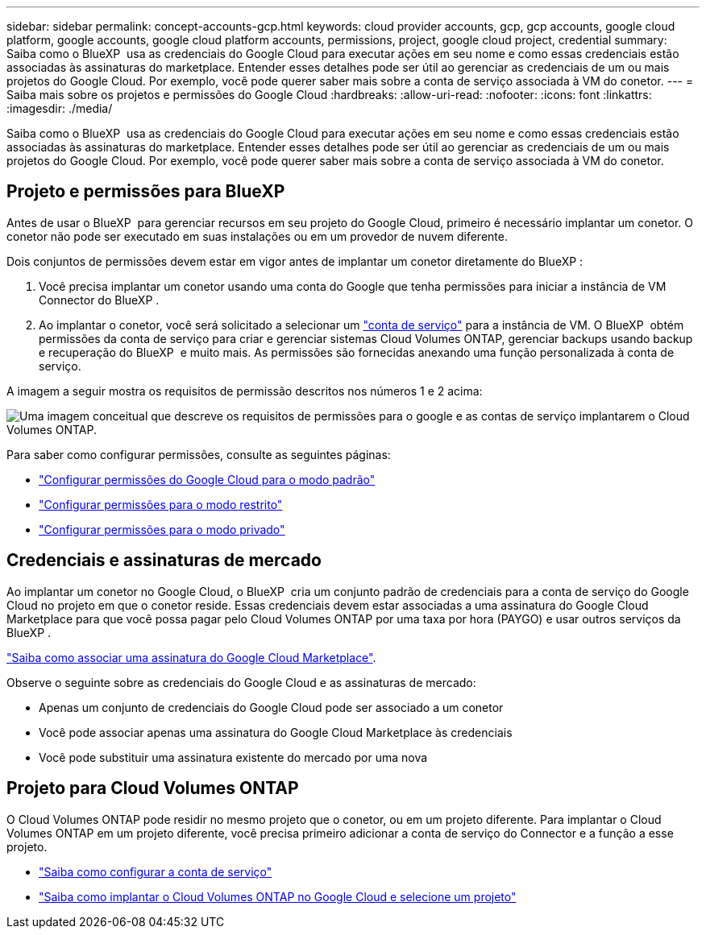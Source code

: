 ---
sidebar: sidebar 
permalink: concept-accounts-gcp.html 
keywords: cloud provider accounts, gcp, gcp accounts, google cloud platform, google accounts, google cloud platform accounts, permissions, project, google cloud project, credential 
summary: Saiba como o BlueXP  usa as credenciais do Google Cloud para executar ações em seu nome e como essas credenciais estão associadas às assinaturas do marketplace. Entender esses detalhes pode ser útil ao gerenciar as credenciais de um ou mais projetos do Google Cloud. Por exemplo, você pode querer saber mais sobre a conta de serviço associada à VM do conetor. 
---
= Saiba mais sobre os projetos e permissões do Google Cloud
:hardbreaks:
:allow-uri-read: 
:nofooter: 
:icons: font
:linkattrs: 
:imagesdir: ./media/


[role="lead"]
Saiba como o BlueXP  usa as credenciais do Google Cloud para executar ações em seu nome e como essas credenciais estão associadas às assinaturas do marketplace. Entender esses detalhes pode ser útil ao gerenciar as credenciais de um ou mais projetos do Google Cloud. Por exemplo, você pode querer saber mais sobre a conta de serviço associada à VM do conetor.



== Projeto e permissões para BlueXP 

Antes de usar o BlueXP  para gerenciar recursos em seu projeto do Google Cloud, primeiro é necessário implantar um conetor. O conetor não pode ser executado em suas instalações ou em um provedor de nuvem diferente.

Dois conjuntos de permissões devem estar em vigor antes de implantar um conetor diretamente do BlueXP :

. Você precisa implantar um conetor usando uma conta do Google que tenha permissões para iniciar a instância de VM Connector do BlueXP .
. Ao implantar o conetor, você será solicitado a selecionar um https://cloud.google.com/iam/docs/service-accounts["conta de serviço"^] para a instância de VM. O BlueXP  obtém permissões da conta de serviço para criar e gerenciar sistemas Cloud Volumes ONTAP, gerenciar backups usando backup e recuperação do BlueXP  e muito mais. As permissões são fornecidas anexando uma função personalizada à conta de serviço.


A imagem a seguir mostra os requisitos de permissão descritos nos números 1 e 2 acima:

image:diagram_permissions_gcp.png["Uma imagem conceitual que descreve os requisitos de permissões para o google e as contas de serviço implantarem o Cloud Volumes ONTAP."]

Para saber como configurar permissões, consulte as seguintes páginas:

* link:task-install-connector-google-bluexp-gcloud.html#step-2-set-up-permissions-to-create-the-connector["Configurar permissões do Google Cloud para o modo padrão"]
* link:task-prepare-restricted-mode.html#step-6-prepare-cloud-permissions["Configurar permissões para o modo restrito"]
* link:task-prepare-private-mode.html#step-6-prepare-cloud-permissions["Configurar permissões para o modo privado"]




== Credenciais e assinaturas de mercado

Ao implantar um conetor no Google Cloud, o BlueXP  cria um conjunto padrão de credenciais para a conta de serviço do Google Cloud no projeto em que o conetor reside. Essas credenciais devem estar associadas a uma assinatura do Google Cloud Marketplace para que você possa pagar pelo Cloud Volumes ONTAP por uma taxa por hora (PAYGO) e usar outros serviços da BlueXP .

link:task-adding-gcp-accounts.html["Saiba como associar uma assinatura do Google Cloud Marketplace"].

Observe o seguinte sobre as credenciais do Google Cloud e as assinaturas de mercado:

* Apenas um conjunto de credenciais do Google Cloud pode ser associado a um conetor
* Você pode associar apenas uma assinatura do Google Cloud Marketplace às credenciais
* Você pode substituir uma assinatura existente do mercado por uma nova




== Projeto para Cloud Volumes ONTAP

O Cloud Volumes ONTAP pode residir no mesmo projeto que o conetor, ou em um projeto diferente. Para implantar o Cloud Volumes ONTAP em um projeto diferente, você precisa primeiro adicionar a conta de serviço do Connector e a função a esse projeto.

* link:task-install-connector-google-bluexp-gcloud.html#step-3-set-up-permissions-for-the-connector["Saiba como configurar a conta de serviço"]
* https://docs.netapp.com/us-en/bluexp-cloud-volumes-ontap/task-deploying-gcp.html["Saiba como implantar o Cloud Volumes ONTAP no Google Cloud e selecione um projeto"^]

